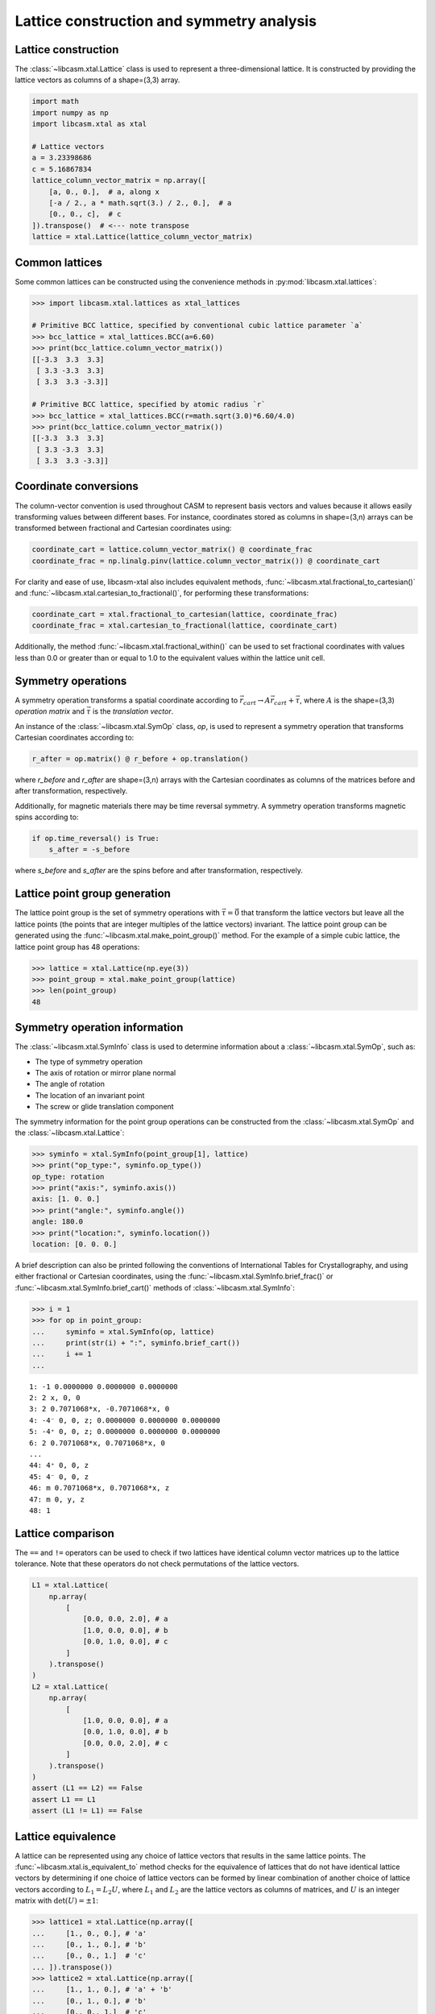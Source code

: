 Lattice construction and symmetry analysis
==========================================

Lattice construction
--------------------

The :class:`~libcasm.xtal.Lattice` class is used to represent a three-dimensional lattice. It is constructed by providing the lattice vectors as columns of a shape=(3,3) array.

.. code-block:: Python

    import math
    import numpy as np
    import libcasm.xtal as xtal

    # Lattice vectors
    a = 3.23398686
    c = 5.16867834
    lattice_column_vector_matrix = np.array([
        [a, 0., 0.],  # a, along x
        [-a / 2., a * math.sqrt(3.) / 2., 0.],  # a
        [0., 0., c],  # c
    ]).transpose()  # <--- note transpose
    lattice = xtal.Lattice(lattice_column_vector_matrix)


Common lattices
---------------

Some common lattices can be constructed using the convenience methods in :py:mod:`libcasm.xtal.lattices`:

.. code-block:: Python

    >>> import libcasm.xtal.lattices as xtal_lattices

    # Primitive BCC lattice, specified by conventional cubic lattice parameter `a`
    >>> bcc_lattice = xtal_lattices.BCC(a=6.60)
    >>> print(bcc_lattice.column_vector_matrix())
    [[-3.3  3.3  3.3]
     [ 3.3 -3.3  3.3]
     [ 3.3  3.3 -3.3]]

    # Primitive BCC lattice, specified by atomic radius `r`
    >>> bcc_lattice = xtal_lattices.BCC(r=math.sqrt(3.0)*6.60/4.0)
    >>> print(bcc_lattice.column_vector_matrix())
    [[-3.3  3.3  3.3]
     [ 3.3 -3.3  3.3]
     [ 3.3  3.3 -3.3]]


Coordinate conversions
----------------------

The column-vector convention is used throughout CASM to represent basis vectors and values because it allows easily transforming values between different bases. For instance, coordinates stored as columns in shape=(3,n) arrays can be transformed between fractional and Cartesian coordinates using:

.. code-block:: Python

    coordinate_cart = lattice.column_vector_matrix() @ coordinate_frac
    coordinate_frac = np.linalg.pinv(lattice.column_vector_matrix()) @ coordinate_cart

For clarity and ease of use, libcasm-xtal also includes equivalent methods, :func:`~libcasm.xtal.fractional_to_cartesian()` and :func:`~libcasm.xtal.cartesian_to_fractional()`, for performing these transformations:

.. code-block:: Python

    coordinate_cart = xtal.fractional_to_cartesian(lattice, coordinate_frac)
    coordinate_frac = xtal.cartesian_to_fractional(lattice, coordinate_cart)

Additionally, the method :func:`~libcasm.xtal.fractional_within()` can be used to set fractional coordinates with values less than 0.0 or greater than or equal to 1.0 to the equivalent values within the lattice unit cell.


Symmetry operations
-------------------

A symmetry operation transforms a spatial coordinate according to :math:`\vec{r}_{cart}\rightarrow A \vec{r}_{cart}+\vec{\tau}`, where :math:`A` is the shape=(3,3) `operation matrix` and :math:`\vec{\tau}` is the `translation vector`.

An instance of the :class:`~libcasm.xtal.SymOp` class, `op`, is used to represent a symmetry operation that transforms Cartesian coordinates according to:

.. code-block:: Python

    r_after = op.matrix() @ r_before + op.translation()

where `r_before` and `r_after` are shape=(3,n) arrays with the Cartesian coordinates as columns of the matrices before and after transformation, respectively.

Additionally, for magnetic materials there may be time reversal symmetry. A symmetry operation transforms magnetic spins according to:

.. code-block:: Python

    if op.time_reversal() is True:
        s_after = -s_before

where `s_before` and `s_after` are the spins before and after transformation, respectively.


Lattice point group generation
------------------------------

The lattice point group is the set of symmetry operations with :math:`\vec{\tau}=\vec{0}` that transform the lattice vectors but leave all the lattice points (the points that are integer multiples of the lattice vectors) invariant. The lattice point group can be generated using the :func:`~libcasm.xtal.make_point_group()` method. For the example of a simple cubic lattice, the lattice point group has 48 operations:

.. code-block:: Python

    >>> lattice = xtal.Lattice(np.eye(3))
    >>> point_group = xtal.make_point_group(lattice)
    >>> len(point_group)
    48


.. _lattice-symmetry-operation-information:

Symmetry operation information
------------------------------

The :class:`~libcasm.xtal.SymInfo` class is used to determine information about a :class:`~libcasm.xtal.SymOp`, such as:

- The type of symmetry operation
- The axis of rotation or mirror plane normal
- The angle of rotation
- The location of an invariant point
- The screw or glide translation component

The symmetry information for the point group operations can be constructed from the :class:`~libcasm.xtal.SymOp` and the :class:`~libcasm.xtal.Lattice`:

.. code-block:: Python

    >>> syminfo = xtal.SymInfo(point_group[1], lattice)
    >>> print("op_type:", syminfo.op_type())
    op_type: rotation
    >>> print("axis:", syminfo.axis())
    axis: [1. 0. 0.]
    >>> print("angle:", syminfo.angle())
    angle: 180.0
    >>> print("location:", syminfo.location())
    location: [0. 0. 0.]

A brief description can also be printed following the conventions of International Tables for Crystallography, and using either fractional or Cartesian coordinates, using the :func:`~libcasm.xtal.SymInfo.brief_frac()` or :func:`~libcasm.xtal.SymInfo.brief_cart()` methods of :class:`~libcasm.xtal.SymInfo`:

.. code-block:: Python

    >>> i = 1
    >>> for op in point_group:
    ...     syminfo = xtal.SymInfo(op, lattice)
    ...     print(str(i) + ":", syminfo.brief_cart())
    ...     i += 1
    ...

::

    1: -1 0.0000000 0.0000000 0.0000000
    2: 2 x, 0, 0
    3: 2 0.7071068*x, -0.7071068*x, 0
    4: -4⁻ 0, 0, z; 0.0000000 0.0000000 0.0000000
    5: -4⁺ 0, 0, z; 0.0000000 0.0000000 0.0000000
    6: 2 0.7071068*x, 0.7071068*x, 0
    ...
    44: 4⁺ 0, 0, z
    45: 4⁻ 0, 0, z
    46: m 0.7071068*x, 0.7071068*x, z
    47: m 0, y, z
    48: 1


Lattice comparison
------------------

The ``==`` and ``!=`` operators can be used to check if two lattices have identical column vector matrices up to the lattice tolerance. Note that these operators do not check permutations of the lattice vectors.

.. code-block:: Python

    L1 = xtal.Lattice(
        np.array(
            [
                [0.0, 0.0, 2.0], # a
                [1.0, 0.0, 0.0], # b
                [0.0, 1.0, 0.0], # c
            ]
        ).transpose()
    )
    L2 = xtal.Lattice(
        np.array(
            [
                [1.0, 0.0, 0.0], # a
                [0.0, 1.0, 0.0], # b
                [0.0, 0.0, 2.0], # c
            ]
        ).transpose()
    )
    assert (L1 == L2) == False
    assert L1 == L1
    assert (L1 != L1) == False


Lattice equivalence
-------------------

A lattice can be represented using any choice of lattice vectors that results in the same lattice points. The :func:`~libcasm.xtal.is_equivalent_to` method checks for the equivalence of lattices that do not have identical lattice vectors by determining if one choice of lattice vectors can be formed by linear combination of another choice of lattice vectors according to :math:`L_1 = L_2 U`, where :math:`L_1` and :math:`L_2` are the lattice vectors as columns of matrices, and :math:`U` is an integer matrix with :math:`\det(U) = \pm 1`:

.. code-block:: Python

    >>> lattice1 = xtal.Lattice(np.array([
    ...     [1., 0., 0.], # 'a'
    ...     [0., 1., 0.], # 'b'
    ...     [0., 0., 1.]  # 'c'
    ... ]).transpose())
    >>> lattice2 = xtal.Lattice(np.array([
    ...     [1., 1., 0.], # 'a' + 'b'
    ...     [0., 1., 0.], # 'b'
    ...     [0., 0., 1.]  # 'c'
    ... ]).transpose())
    >>> print(lattice1 == lattice2) # checks if lattice vectors are ~equal
    False
    >>> print(xtal.is_equivalent_to(lattice1, lattice2)) # checks if lattice points are ~equal
    True


.. _lattice-canonical-form:

Lattice canonical form
----------------------

For clarity and comparison purposes it is useful to have a canonical choice of equivalent lattice vectors. The :func:`~libcasm.xtal.make_canonical` method finds the canonical right-handed Niggli cell of the lattice by applying point group operations to find the equivalent lattice in the orientation which compares greatest.

.. code-block:: Python

    >>> noncanonical_lattice = xtal.Lattice(
    ...     np.array([
    ...             [0., 0., 2.], # c (along z)
    ...             [1., 0., 0.], # a (along x)
    ...             [0., 1., 0.]] # a (along y)
    ...     ).transpose())
    >>> canonical_lattice = xtal.make_canonical(noncanonical_lattice)
    >>> print(canonical_lattice.column_vector_matrix().transpose())
    [[1. 0. 0.]  # a (along x)
     [0. 1. 0.]  # a (along y)
     [0. 0. 2.]] # c (along z)
    >>> print(canonical_lattice > noncanonical_lattice)
    True

Specifically, the most standard orientation of the lattice vectors (represented as a column vector matrix) is found according to the following criteria:

- bisymmetric matrices are always more standard than symmetric matrices
- symmetric matrices are always more standard than non-symmetric matrices
- matrices with more positive values are preferred
- matrices with large values on the diagonal are preferred
- matrices with small off-diagonal values are preferred
- upper triangular matrices are preferred

The comparison operators (``<``, ``<=``, ``>``, ``>=``) can be used to compare lattices according to these criteria.

